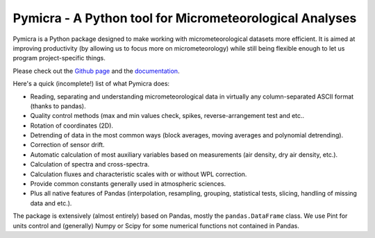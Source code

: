 .. _Github page: https://github.com/tomchor/pymicra
.. _documentation: http://pymicra.readthedocs.io


Pymicra - A Python tool for Micrometeorological Analyses
========================================================

Pymicra is a Python package designed to make working with micrometeorological
datasets more efficient. It is aimed at improving productivity (by allowing us
to focus more on micrometeorology) while still being flexible enough to let us
program project-specific things.

Please check out the `Github page`_ and the documentation_.

Here's a quick (incomplete!) list of what Pymicra does:

-  Reading, separating and understanding micrometeorological data in
   virtually any column-separated ASCII format (thanks to pandas).
-  Quality control methods (max and min values check, spikes,
   reverse-arrangement test and etc..
-  Rotation of coordinates (2D).
-  Detrending of data in the most common ways (block averages, moving
   averages and polynomial detrending).
-  Correction of sensor drift.
-  Automatic calculation of most auxiliary variables based on
   measurements (air density, dry air density, etc.).
-  Calculation of spectra and cross-spectra.
-  Calculation fluxes and characteristic scales with or without WPL correction.
-  Provide common constants generally used in atmospheric sciences.
-  Plus all native features of Pandas (interpolation, resampling,
   grouping, statistical tests, slicing, handling of missing data and
   etc.).

The package is extensively (almost entirely) based on Pandas, mostly the
``pandas.DataFrame`` class. We use Pint for units control and (generally) Numpy
or Scipy for some numerical functions not contained in Pandas.

